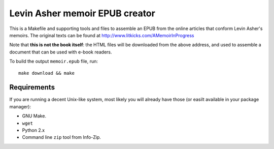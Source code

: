 =================================
 Levin Asher memoir EPUB creator
=================================

This is a Makefile and supporting tools and files to assemble an EPUB from
the online articles that conform Levin Asher's memoirs. The original texts
can be found at http://www.litkicks.com/AMemoirInProgress

Note that **this is not the book itself**: the HTML files will be downloaded
from the above address, and used to assemble a document that can be used
with e-book readers.

To build the output ``memoir.epub`` file, run::

  make download && make


Requirements
============

If you are running a decent Unix-like system, most likely you will already
have those (or easilt available in your package manager):

* GNU Make.
* ``wget``
* Python 2.x
* Command line ``zip`` tool from Info-Zip.

